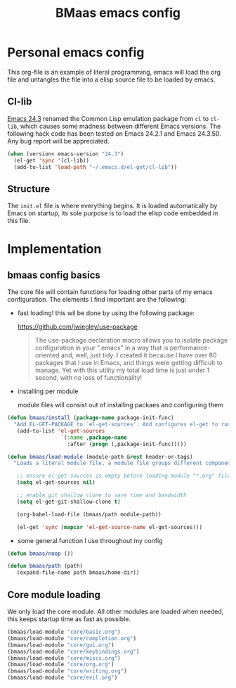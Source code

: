 #+TITLE: BMaas emacs config
#+OPTIONS: toc:2 num:nil ^:nil

* Personal emacs config

This org-file is an example of literal programming, emacs will load the org file
and untangles the file into a elisp source file to be loaded by emacs.


** Cl-lib
   :PROPERTIES:
   :CUSTOM_ID: cl-lib
   :END:

[[http://www.gnu.org/software/emacs/news/NEWS.24.3][Emacs 24.3]] renamed the Common Lisp emulation package from =cl= to =cl-lib=,
which causes some madness between different Emacs versions. The following hack
code has been tested on Emacs 24.2.1 and Emacs 24.3.50. Any bug report will be
appreciated.

#+NAME: cl-lib
#+BEGIN_SRC emacs-lisp
(when (version< emacs-version "24.3")
  (el-get 'sync '(cl-lib))
  (add-to-list 'load-path "~/.emacs.d/el-get/cl-lib"))
#+END_SRC

** Structure
   :PROPERTIES:
   :CUSTOM_ID: structure
   :END:
The =init.el= file is where everything begins. It is loaded
automatically by Emacs on startup, its sole purpose is to load the
elisp code embedded in this file.

* Implementation
  :PROPERTIES:
  :CUSTOM_ID: implementation
  :END:

** bmaas config basics

The core file will contain functions for loading other parts of my emacs
configuration. The elements I find important are the following:

- fast loading!
  this wil be done by using the following package:

    https://github.com/jwiegley/use-package 

  #+BEGIN_QUOTE
    The use-package declaration macro allows you to isolate package configuration
    in your ".emacs" in a way that is performance-oriented and, well, just tidy.
    I created it because I have over 80 packages that I use in Emacs, and things
    were getting difficult to manage. Yet with this utility my total load time
    is just under 1 second, with no loss of functionality! 
  #+END_QUOTE

- installing per module

   module files will consist out of installing packaes and configuring them

#+NAME: bmaas/install
#+BEGIN_SRC emacs-lisp
(defun bmaas/install (package-name package-init-func)
  "Add EL-GET-PACKAGE to `el-get-sources'. And configures el-get to run the package-init-funcation after successfull initiation"
   (add-to-list 'el-get-sources
                 `(:name ,package-name
                   :after (progn (,package-init-func)))))
#+END_SRC

#+NAME: bmaas/load-module
#+BEGIN_SRC emacs-lisp
(defun bmaas/load-module (module-path &rest header-or-tags)
  "Loads a literal module file, a module file groups different components together"

   ;; ensure el-get-sources is empty before loading module "*.org" files
   (setq el-get-sources nil)

   ;; enable git shallow clone to save time and bandwidth
   (setq el-get-git-shallow-clone t)

   (org-babel-load-file (bmaas/path module-path))

   (el-get 'sync (mapcar 'el-get-source-name el-get-sources)))
#+END_SRC

- some general function I use throughout my config

#+NAME: bmaas/load-module
#+BEGIN_SRC emacs-lisp
(defun bmaas/noop ())

(defun bmaas/path (path)
   (expand-file-name path bmaas/home-dir))

#+END_SRC

** Core module loading

We only load the core module. All other modules are loaded when needed, this keeps startup time as fast as possible.

#+BEGIN_SRC emacs-lisp
(bmaas/load-module "core/basic.org")
(bmaas/load-module "core/completion.org")
(bmaas/load-module "core/gui.org")
(bmaas/load-module "core/keybindings.org")
(bmaas/load-module "core/miscs.org")
(bmaas/load-module "core/org.org")
(bmaas/load-module "core/writing.org")
(bmaas/load-module "core/evil.org")
#+END_SRC
